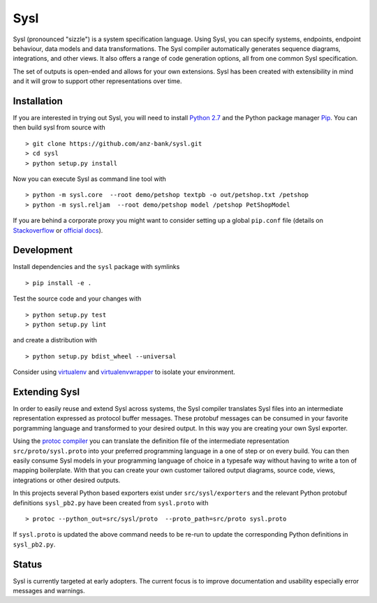 Sysl
====

.. image:: https://img.shields.io/travis/anz-bank/sysl/master.svg?label=Linux%20build%20%40%20Travis%20CI
   :target: http://travis-ci.org/anz-bank/sysl

Sysl (pronounced "sizzle") is a system specification language. Using Sysl, you
can specify systems, endpoints, endpoint behaviour, data models and data
transformations. The Sysl compiler automatically generates sequence diagrams,
integrations, and other views. It also offers a range of code generation
options, all from one common Sysl specification.

The set of outputs is open-ended and allows for your own extensions. Sysl has been created with extensibility in mind and it will grow to support other representations over time.

Installation
------------
If you are interested in trying out Sysl, you will need to install `Python 2.7 <https://www.python.org/downloads/>`_ and the Python package manager `Pip <https://pip.pypa.io/en/stable/installing/>`_. You can then build sysl from source with ::

  > git clone https://github.com/anz-bank/sysl.git
  > cd sysl
  > python setup.py install

Now you can execute Sysl as command line tool with ::

  > python -m sysl.core  --root demo/petshop textpb -o out/petshop.txt /petshop
  > python -m sysl.reljam  --root demo/petshop model /petshop PetShopModel

If you are behind a corporate proxy you might want to consider setting up a global ``pip.conf``
file (details on `Stackoverflow <https://stackoverflow.com/a/46410817>`_ or `official docs <https://pip.pypa.io/en/stable/user_guide/#config-file>`_).

Development
-----------
Install dependencies and the ``sysl`` package with symlinks ::

  > pip install -e .

Test the source code and your changes with ::

  > python setup.py test
  > python setup.py lint

and create a distribution with ::

  > python setup.py bdist_wheel --universal

Consider using `virtualenv <https://virtualenv.pypa.io/en/stable/>`_ and `virtualenvwrapper <https://virtualenvwrapper.readthedocs.io/en/latest/>`_ to isolate your environment.

Extending Sysl
--------------
In order to easily reuse and extend Sysl across systems, the Sysl compiler translates Sysl files
into an intermediate representation expressed as protocol buffer messages. These protobuf messages can be consumed in your favorite porgramming language and transformed to your desired output. In this way you are creating your own Sysl exporter.

Using the `protoc compiler <https://developers.google.com/protocol-buffers/>`_ you can translate the definition file of the intermediate representation ``src/proto/sysl.proto`` into your preferred programming language in a one of step or on every build. You can then easily consume Sysl models in your programming language of choice  in a typesafe way without having to write a ton of mapping
boilerplate. With that you can create your own customer tailored output diagrams, source code, views, integrations or other desired outputs.

In this projects several Python based exporters exist under ``src/sysl/exporters`` and the relevant Python protobuf definitions ``sysl_pb2.py`` have been created from ``sysl.proto`` with ::

  > protoc --python_out=src/sysl/proto  --proto_path=src/proto sysl.proto

If ``sysl.proto`` is updated the above command needs to be re-run to update the corresponding Python definitions in ``sysl_pb2.py``.

Status
------
Sysl is currently targeted at early adopters. The current focus is to improve documentation and usability especially error messages and warnings.
